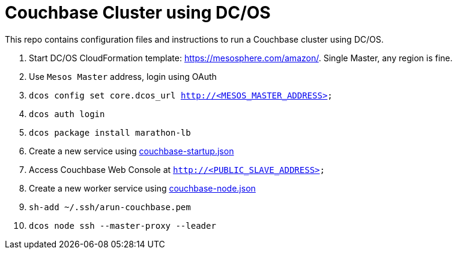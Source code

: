 = Couchbase Cluster using DC/OS

This repo contains configuration files and instructions to run a Couchbase cluster using DC/OS.

. Start DC/OS CloudFormation template: https://mesosphere.com/amazon/. Single Master, any region is fine.
. Use `Mesos Master` address, login using OAuth
. `dcos config set core.dcos_url http://<MESOS_MASTER_ADDRESS>`
. `dcos auth login`
. `dcos package install marathon-lb`
. Create a new service using link:couchbase-startup.json[]
. Access Couchbase Web Console at `http://<PUBLIC_SLAVE_ADDRESS>`
. Create a new worker service using link:couchbase-node.json[]
. `sh-add ~/.ssh/arun-couchbase.pem`
. `dcos node ssh --master-proxy --leader`

